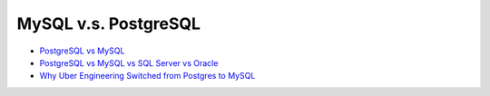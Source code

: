 MySQL v.s. PostgreSQL
========================


- `PostgreSQL vs MySQL <https://faq.postgresql.tw/postgresql-vs-mysql>`_
- `PostgreSQL vs MySQL vs SQL Server vs Oracle <https://faq.postgresql.tw/postgresql-vs-mysql-vs-sql-server-vs-oracle>`_


- `Why Uber Engineering Switched from Postgres to MySQL <https://eng.uber.com/postgres-to-mysql-migration/>`_




